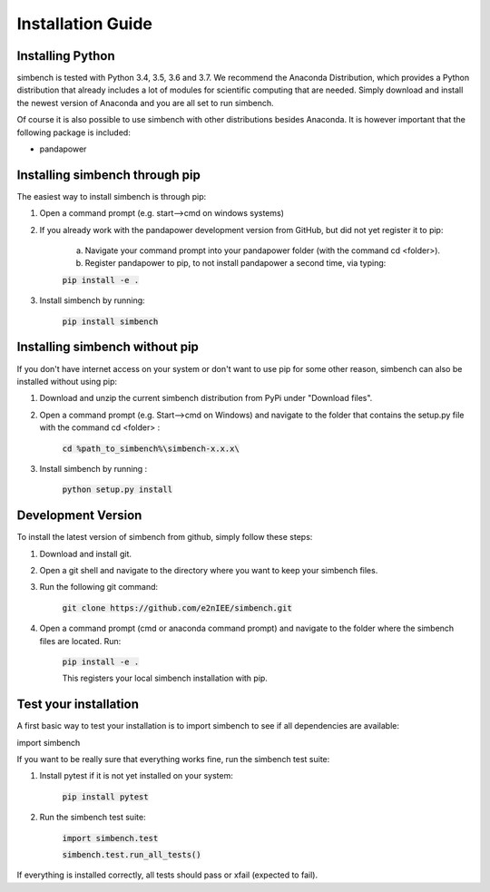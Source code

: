 ﻿.. _installation:

===========================
Installation Guide
===========================

Installing Python
----------------------------

simbench is tested with Python 3.4, 3.5, 3.6 and 3.7. We recommend the Anaconda Distribution, which provides a Python distribution that already includes a lot of modules for scientific computing that are needed. Simply download and install the newest version of Anaconda and you are all set to run simbench.

Of course it is also possible to use simbench with other distributions besides Anaconda. It is however important that the following package is included:

- pandapower



Installing simbench through pip
--------------------------------------------------------

The easiest way to install simbench is through pip:

1. Open a command prompt (e.g. start–>cmd on windows systems)

2. If you already work with the pandapower development version from GitHub, but did not yet register it to pip:

    a. Navigate your command prompt into your pandapower folder (with the command cd <folder>). 

    b. Register pandapower to pip, to not install pandapower a second time, via typing:

    :code:`pip install -e .`

3. Install simbench by running:

    :code:`pip install simbench`


Installing simbench without pip
--------------------------------------------------------

If you don't have internet access on your system or don't want to use pip for some other reason, simbench can also be installed without using pip:

1. Download and unzip the current simbench distribution from PyPi under "Download files".

2. Open a command prompt (e.g. Start-->cmd on Windows) and navigate to the folder that contains the setup.py file with the command cd <folder> :

    :code:`cd %path_to_simbench%\simbench-x.x.x\ `

3. Install simbench by running :

    :code:`python setup.py install`


Development Version
----------------------------

To install the latest version of simbench from github, simply follow these steps:

1. Download and install git.

2. Open a git shell and navigate to the directory where you want to keep your simbench files.

3. Run the following git command:

     :code:`git clone https://github.com/e2nIEE/simbench.git`

4. Open a command prompt (cmd or anaconda command prompt) and navigate to the folder where the simbench files are located. Run:

     :code:`pip install -e .`

     This registers your local simbench installation with pip.


Test your installation
----------------------------

A first basic way to test your installation is to import simbench to see if all dependencies are available:

import simbench

If you want to be really sure that everything works fine, run the simbench test suite:

1. Install pytest if it is not yet installed on your system:

    :code:`pip install pytest`

2. Run the simbench test suite:

     :code:`import simbench.test`

     :code:`simbench.test.run_all_tests()`

If everything is installed correctly, all tests should pass or xfail (expected to fail).
